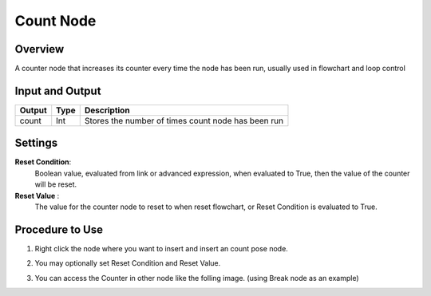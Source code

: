 Count Node
========================

Overview
------------

A counter node that increases its counter every time the node has been run, usually used in flowchart and loop control

Input and Output
------------------

+-------------------------+-------------------+-----------------------------------------------------------------------+
| Output                  | Type              | Description                                                           |
+=========================+===================+=======================================================================+
| count                   | Int               | Stores the number of times count node has been run                    |
+-------------------------+-------------------+-----------------------------------------------------------------------+

Settings
----------

.. image:: Images/count/setting.png

**Reset Condition**:
    Boolean value, evaluated from link or advanced expression, when evaluated to True, then the value of the counter will be reset.

**Reset Value** :
    The value for the counter node to reset to when reset flowchart, or Reset Condition is evaluated to True. 

Procedure to Use
------------------

1. Right click the node where you want to insert and insert an count pose node.
    .. image:: Images/count/step_1.png

2. You may optionally set Reset Condition and Reset Value.

3. You can access the Counter in other node like the folling image. (using Break node as an example)
    .. image:: Images/count/step_3.png



